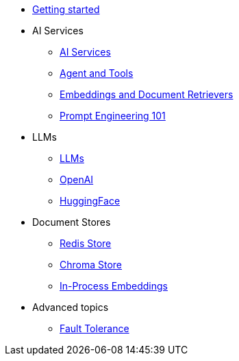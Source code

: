 * xref:index.adoc[Getting started]

* AI Services
** xref:ai-services.adoc[AI Services]
** xref:agent-and-tools.adoc[Agent and Tools]
** xref:retrievers.adoc[Embeddings and Document Retrievers]
** xref:prompt-engineering.adoc[Prompt Engineering 101]

* LLMs
** xref:llms.adoc[LLMs]
** xref:openai.adoc[OpenAI]
** xref:huggingface.adoc[HuggingFace]

* Document Stores
** xref:redis-store.adoc[Redis Store]
** xref:chroma-store.adoc[Chroma Store]
** xref:in-process-embedding.adoc[In-Process Embeddings]

* Advanced topics
** xref:fault-tolerance.adoc[Fault Tolerance]